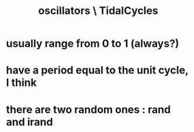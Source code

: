 :PROPERTIES:
:ID:       77aa1564-6d21-4091-b961-95f66401dc0d
:END:
#+title: oscillators \ TidalCycles
* usually range from 0 to 1 (always?)
* have a period equal to the unit cycle, I think
* there are two random ones : rand and irand
